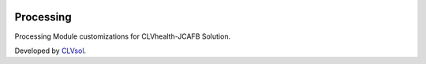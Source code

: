 .. image:: https://img.shields.io/badge/licence-AGPL--3-blue.svg
   :target: http://www.gnu.org/licenses/agpl-3.0-standalone.html
   :alt: License: AGPL-3

==========
Processing
==========

Processing Module customizations for CLVhealth-JCAFB Solution.

Developed by `CLVsol <https://github.com/CLVsol>`_.
